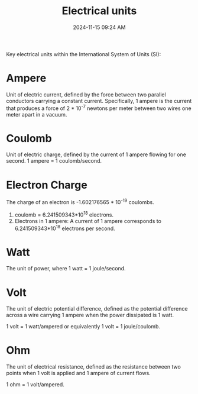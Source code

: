 :PROPERTIES:
:ID:       360DA57D-0BD9-4BFF-8E62-8823FCC06F25
:END:
#+title: Electrical units
#+date: 2024-11-15 09:24 AM
#+updated:  2024-11-15 09:33 AM
#+filetags: :arduino:electronics:

Key electrical units within the International System of Units (SI):

* Ampere
Unit of electric current, defined by the force between two parallel
conductors carrying a constant current. Specifically, 1 ampere is the current
that produces a force of 2 * 10^-7 newtons per meter between two
wires one meter apart in a vacuum.

* Coulomb
Unit of electric charge, defined by the current of 1 ampere flowing for one
second. 1 ampere = 1 coulomb/second.

* Electron Charge
The charge of an electron is -1.602176565 * 10^-19 coulombs.

1. coulomb = 6.241509343*10^18 electrons.
2. Electrons in 1 ampere: A current of 1 ampere corresponds to 6.241509343*10^18 electrons per second.

* Watt
The unit of power, where  1 watt = 1 joule/second.

* Volt
The unit of electric potential difference, defined as the potential difference
across a wire carrying 1 ampere when the power dissipated is 1 watt.

1 volt = 1 watt/ampered or equivalently 1 volt = 1 joule/coulomb.

* Ohm
The unit of electrical resistance, defined as the resistance between two points
when 1 volt is applied and 1 ampere of current flows.

1 ohm = 1 volt/ampered.
